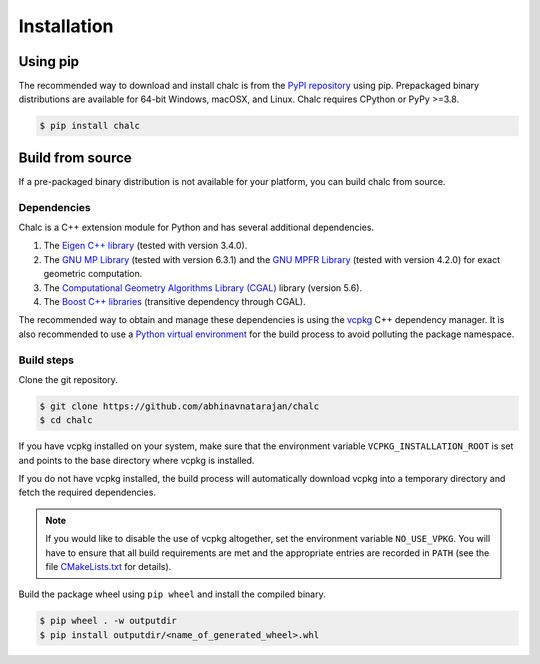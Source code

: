 Installation
============


Using pip
---------
The recommended way to download and install chalc is from the `PyPI repository <https://pypi.org/project/chalc/>`_ using pip. Prepackaged binary distributions are available for 64-bit Windows, macOSX, and Linux. Chalc requires CPython or PyPy \>=3.8.

.. code-block:: console

   $ pip install chalc

Build from source
-----------------
If a pre-packaged binary distribution is not available for your platform, you can build chalc from source.

Dependencies
^^^^^^^^^^^^
Chalc is a C++ extension module for Python and has several additional dependencies.

1. The `Eigen C++ library <https://eigen.tuxfamily.org/index.php?title=Main_Page>`_ (tested with version 3.4.0).
2. The `GNU MP Library <https://gmplib.org/>`_ (tested with version 6.3.1) and the `GNU MPFR Library <https://www.mpfr.org/>`_ (tested with version 4.2.0) for exact geometric computation. 
3. The `Computational Geometry Algorithms Library (CGAL) <https://www.cgal.org/>`_ library (version 5.6).
4. The `Boost C++ libraries <https://www.boost.org/>`_ (transitive dependency through CGAL). 
   
The recommended way to obtain and manage these dependencies is using the `vcpkg <https://vcpkg.io/>`_ C++ dependency manager. It is also recommended to use a `Python virtual environment <https://docs.python.org/3/tutorial/venv.html>`_ for the build process to avoid polluting the package namespace. 

Build steps
^^^^^^^^^^^

Clone the git repository. 

.. code-block:: console

   $ git clone https://github.com/abhinavnatarajan/chalc
   $ cd chalc

If you have vcpkg installed on your system, make sure that the environment variable ``VCPKG_INSTALLATION_ROOT`` is set and points to the base directory where vcpkg is installed.
   
.. tab-set::

   .. tab-item:: Cmd
      :sync: cmd

      .. code-block:: batch

         > set VCPKG_INSTALLATION_ROOT=/path/to/vcpkg/dir

   .. tab-item:: Powershell
      :sync: powershell

      .. code-block:: powershell

         > $VCPKG_INSTALLATION_ROOT=/path/to/vcpkg/dir

   .. tab-item:: Bash
      :sync: bash

      .. code-block:: bash

         $ export VCPKG_INSTALLATION_ROOT=/path/to/vcpkg/dir

If you do not have vcpkg installed, the build process will automatically download vcpkg into a temporary directory and fetch the required dependencies.

.. note:: 
   If you would like to disable the use of vcpkg altogether, set the environment variable ``NO_USE_VPKG``. You will have to ensure that all build requirements are met and the appropriate entries are recorded in ``PATH`` (see the file `CMakeLists.txt <https://github.com/abhinavnatarajan/Chalc/blob/master/CMakeLists.txt>`_ for details).
   
   .. tab-set::

      .. tab-item:: Cmd
         :sync: cmd

         .. code-block:: batch

            > set NO_USE_VPKG
      
      .. tab-item:: Powershell
         :sync: powershell

         .. code-block:: powershell

            > $NO_USE_VPKG=$null

      .. tab-item:: Bash
         :sync: bash

         .. code-block:: bash

            $ export NO_USE_VPKG

Build the package wheel using ``pip wheel`` and install the compiled binary.

.. code-block:: console

   $ pip wheel . -w outputdir
   $ pip install outputdir/<name_of_generated_wheel>.whl